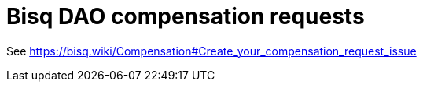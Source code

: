 = Bisq DAO compensation requests

See https://bisq.wiki/Compensation#Create_your_compensation_request_issue
